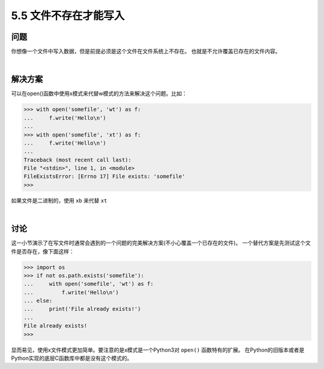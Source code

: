 ==========================
5.5 文件不存在才能写入
==========================

----------
问题
----------
你想像一个文件中写入数据，但是前提必须是这个文件在文件系统上不存在。
也就是不允许覆盖已存在的文件内容。

|

----------
解决方案
----------
可以在open()函数中使用x模式来代替w模式的方法来解决这个问题。比如：

.. code-block:: python

    >>> with open('somefile', 'wt') as f:
    ...     f.write('Hello\n')
    ...
    >>> with open('somefile', 'xt') as f:
    ...     f.write('Hello\n')
    ...
    Traceback (most recent call last):
    File "<stdin>", line 1, in <module>
    FileExistsError: [Errno 17] File exists: 'somefile'
    >>>

如果文件是二进制的，使用 ``xb`` 来代替 ``xt``

|

----------
讨论
----------
这一小节演示了在写文件时通常会遇到的一个问题的完美解决方案(不小心覆盖一个已存在的文件)。
一个替代方案是先测试这个文件是否存在，像下面这样：

.. code-block:: python

    >>> import os
    >>> if not os.path.exists('somefile'):
    ...     with open('somefile', 'wt') as f:
    ...         f.write('Hello\n')
    ... else:
    ...     print('File already exists!')
    ...
    File already exists!
    >>>

显而易见，使用x文件模式更加简单。要注意的是x模式是一个Python3对 ``open()`` 函数特有的扩展。
在Python的旧版本或者是Python实现的底层C函数库中都是没有这个模式的。
